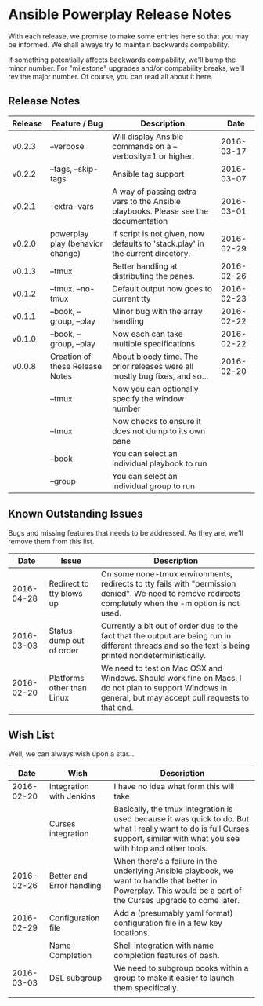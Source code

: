 * Ansible Powerplay Release Notes
  With each release, we promise to make some entries here so that
  you may be informed. We shall always try to maintain backwards compability.
  
  If something potentially affects backwards compability, we'll bump the minor
  number. For "milestone" upgrades and/or compability breaks, we'll rev the
  major number. Of course, you can read all about it here.

** Release Notes
   | Release | Feature / Bug                    | Description                                                                        |       Date |
   |---------+----------------------------------+------------------------------------------------------------------------------------+------------|
   | v0.2.3  | --verbose                        | Will display Ansible commands on a --verbosity=1 or higher.                        | 2016-03-17 |
   | v0.2.2  | --tags, --skip-tags              | Ansible tag support                                                                | 2016-03-07 |
   | v0.2.1  | --extra-vars                     | A way of passing extra vars to the Ansible playbooks. Please see the documentation | 2016-03-01 |
   | v0.2.0  | powerplay play (behavior change) | If script is not given, now defaults to 'stack.play' in the current directory.     | 2016-02-29 |
   | v0.1.3  | --tmux                           | Better handling at distributing the panes.                                         | 2016-02-26 |
   | v0.1.2  | --tmux. --no-tmux                | Default output now goes to current tty                                             | 2016-02-23 |
   | v0.1.1  | --book, --group, --play          | Minor bug with the array handling                                                  | 2016-02-22 |
   | v0.1.0  | --book, --group, --play          | Now each can take multiple specifications                                          | 2016-02-22 |
   | v0.0.8  | Creation of these Release Notes  | About bloody time. The prior releases were all mostly bug fixes, and so...         | 2016-02-20 |
   |         | --tmux                           | Now you can optionally specify the window number                                   |            |
   |         | --tmux                           | Now checks to ensure it does not dump to its own pane                              |            |
   |         | --book                           | You can select an individual playbook to run                                       |            |
   |         | --group                          | You can select an individual group to run                                          |            |


** Known Outstanding Issues
   Bugs and missing features that needs to be addressed. As they are,
   we'll remove them from this list.
   |       Date | Issue                      | Description                                                                                                                                              |
   |------------+----------------------------+----------------------------------------------------------------------------------------------------------------------------------------------------------|
   | 2016-04-28 | Redirect to tty blows up   | On some none-tmux environments, redirects to tty fails with "permission denied". We need to remove redirects completely when the -m option is not used.  |
   | 2016-03-03 | Status dump out of order   | Currently a bit out of order due to the fact that the output are being run in different threads and so the text is being printed nondeterministically.   |
   | 2016-02-20 | Platforms other than Linux | We need to test on Mac OSX and Windows. Should work fine on Macs. I do not plan to support Windows in general, but may accept pull requests to that end. |

** Wish List
   Well, we can always wish upon a star...
   |       Date | Wish                      | Description                                                                                                                                                                   |
   |------------+---------------------------+-------------------------------------------------------------------------------------------------------------------------------------------------------------------------------|
   | 2016-02-20 | Integration with Jenkins  | I have no idea what form this will take                                                                                                                                       |
   |            | Curses integration        | Basically, the tmux integration is used because it was quick to do. But what I really want to do is full Curses support, similar with what you see with htop and other tools. |
   | 2016-02-26 | Better and Error handling | When there's a failure in the underlying Ansible playbook, we want to handle that better in Powerplay. This would be a part of the Curses upgrade to come later.              |
   | 2016-02-29 | Configuration file        | Add a (presumably yaml format) configuration file in a few key locations.                                                                                                     |
   |            | Name Completion           | Shell integration with name completion features of bash.                                                                                                                      |
   | 2016-03-03 | DSL subgroup              | We need to subgroup books within a group to make it easier to launch them specifically.                                                                                       |
   |            |                           |                                                                                                                                                                               |
